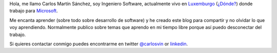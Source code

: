 .. title: Sobre este blog
.. slug: about
.. date: 2017-09-15 21:00:00
.. tags: social, info, about
.. category: About
.. description: Algo de información sobre mi y mi blog
.. type: micro

Hola, me llamo Carlos Martín Sánchez, soy Ingeniero Software, actualmente vivo en Luxemburgo_ (`¿Dónde?`_) donde trabajo para Microsoft_. 

Me encanta aprender (sobre todo sobre desarrollo de software) y he creado este blog para compartir y no olvidar lo que voy aprendiendo. Normalmente publico sobre temas que aprendo en mi tiempo libre porque así puedo desconectar del trabajo.

Si quieres contactar conmigo puedes encontrarme en twitter `@carlosvin <https://twitter.com/carlosvin>`_ or `linkedin <https://www.linkedin.com/in/carlosvin/>`_.

.. _Luxemburgo: https://www.lonelyplanet.com/luxembourg
.. _`¿Dónde?`: https://goo.gl/maps/brAn3H7ApXz
.. _Microsoft: https://microsoft.com
